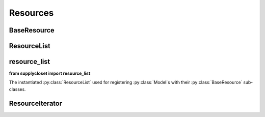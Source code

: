 =========
Resources
=========

BaseResource
============

.. py:class:: BaseResource

   This class provides an abstraction for unifying access to different resources under a common interface. If a resource doesn't have a ``FOO`` attribute, the subclass should defined a ``get_FOO`` method that returns the appropriate value.

   .. py:attribute:: missing_attribute_value

      :py:class:`str` *Default:* ``''``

      The value returned when all methods of retrieving it has failed. Only used if :py:attr:`BaseResource.raise_error_on_missing` is ``False``

   .. py:attribute:: raise_error_on_missing

      :py:class:`bool` *Default:* ``False``

      An :py:class:`AttributeError` should be raised when all methods of retrieving it has failed.

   .. py:attribute:: instance

      :py:class:`object`

      Set during instantiation, this is the instance used to resolve all attribute requests.

   .. py:method:: get_resource_type()

      This is the ``get_FOO`` method used when attempting to resolve the ``resource_type`` attribute. By default it returns the ``verbose_name`` of the ``instance``.

   .. py:method:: get_url()

      This is the ``get_FOO`` method used when attempting to resolve the ``url`` attribute. by default it returns the value from ``instance.get_absolute_url()``

ResourceList
============

.. py:class:: ResourceList

   This class provides the registry of models to their sub-classed :py:class:`BaseResource` models. It is instantiated for use in :ref:`resource_list`.

   .. py:method:: content_types_lookup() -> Q object

      Returns a :py:class:`Q` object used for limiting :py:class:`ContentType` objects for selection to only those registered.

   .. py:method:: get_for_instance(instance) -> BaseResource

      :param instance: An instance of a ``Model``

      Returns the registered resource for the passed instance instantiated with that instance.

   .. py:method:: register(model_or_iterable, resource_class)

      :param model_or_iterable: The :py:class:`Model` or an iterable of :py:class:`Model` to link with a resource class.
      :type model_or_iterable: ``Model``, ``tuple`` or ``list``
      :param BaseResource resource_class: The :py:class:`BaseResource` subclass to link with the model or models given.

.. _resource_list:

resource_list
=============

**from supplycloset import resource_list**

The instantiated :py:class:`ResourceList` used for registering :py:class:`Model`\ s with their :py:class:`BaseResource` sub-classes.


ResourceIterator
================

.. py:class:: ResourceIterator

   This class wraps any iterator or sequence and returns each item's registered Resource class.
